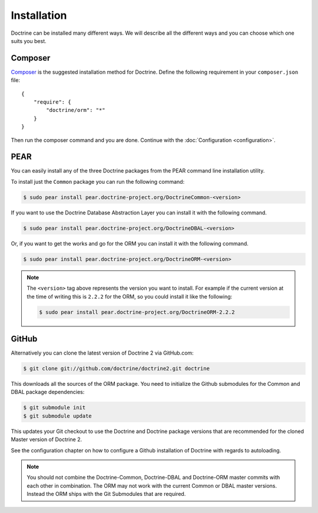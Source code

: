 Installation
============

Doctrine can be installed many different ways. We will describe all the different ways and you can choose which one suits you best.

Composer
--------

`Composer <http://www.getcomposer.org>`_ is the suggested installation method for Doctrine.
Define the following requirement in your ``composer.json`` file:

::

    {
        "require": {
            "doctrine/orm": "*"
        }
    }

Then run the composer command and you are done. Continue with the
:doc:`Configuration <configuration>`.

PEAR
----

You can easily install any of the three Doctrine packages from the
PEAR command line installation utility.

To install just the ``Common`` package you can run the following
command:

.. code-block:: bash

    $ sudo pear install pear.doctrine-project.org/DoctrineCommon-<version>

If you want to use the Doctrine Database Abstraction Layer you can
install it with the following command.

.. code-block:: bash

    $ sudo pear install pear.doctrine-project.org/DoctrineDBAL-<version>

Or, if you want to get the works and go for the ORM you can install
it with the following command.

.. code-block:: bash

    $ sudo pear install pear.doctrine-project.org/DoctrineORM-<version>


.. note::

    The ``<version>`` tag above represents the version you
    want to install. For example if the current version at the time of
    writing this is ``2.2.2`` for the ORM, so you could install it
    like the following:

    .. code-block:: bash

        $ sudo pear install pear.doctrine-project.org/DoctrineORM-2.2.2

GitHub
------

Alternatively you can clone the latest version of Doctrine 2 via
GitHub.com:

.. code-block:: php

    $ git clone git://github.com/doctrine/doctrine2.git doctrine

This downloads all the sources of the ORM package. You need to
initialize the Github submodules for the Common and DBAL package
dependencies:

.. code-block:: php

    $ git submodule init
    $ git submodule update

This updates your Git checkout to use the Doctrine and Doctrine
package versions that are recommended for the cloned Master version
of Doctrine 2.

See the configuration chapter on how to configure a Github
installation of Doctrine with regards to autoloading.

.. note::

    You should not combine the Doctrine-Common, Doctrine-DBAL and
    Doctrine-ORM master commits with each other in combination. The ORM
    may not work with the current Common or DBAL master versions.
    Instead the ORM ships with the Git Submodules that are required.
